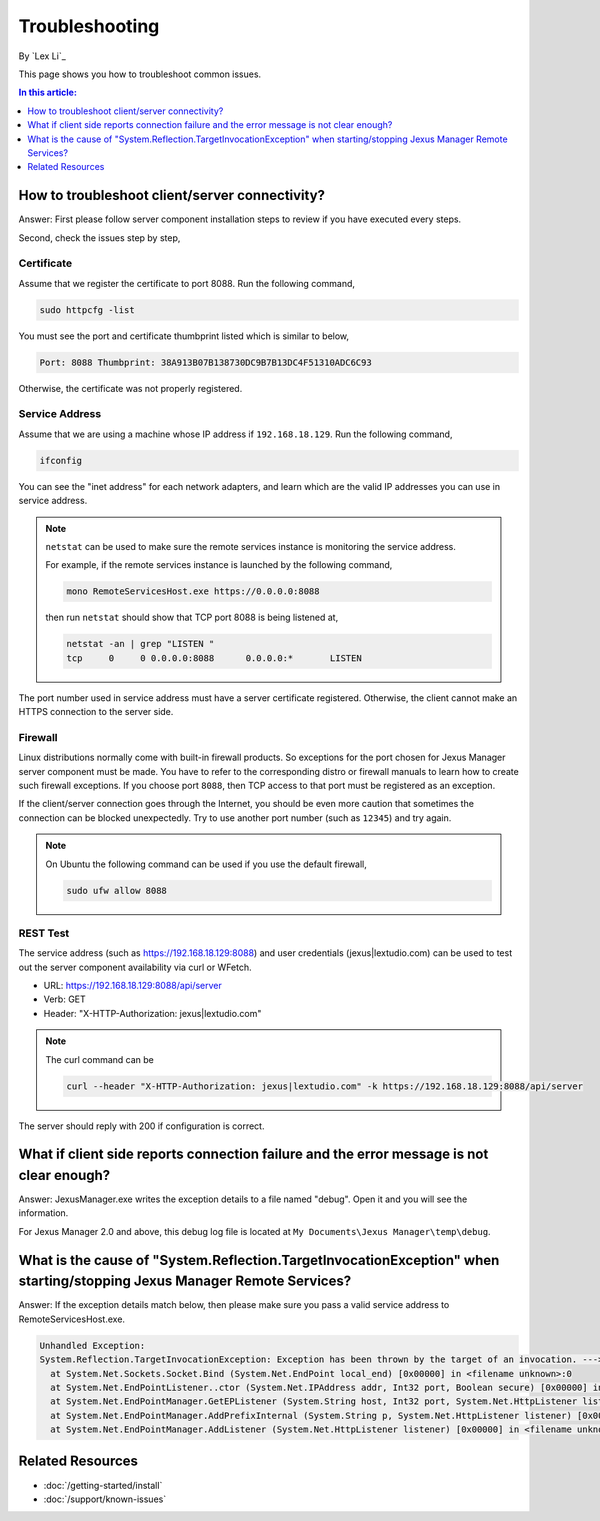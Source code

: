 Troubleshooting
===============

By `Lex Li`_

This page shows you how to troubleshoot common issues.

.. contents:: In this article:
  :local:
  :depth: 1

How to troubleshoot client/server connectivity?
-----------------------------------------------
Answer: First please follow server component installation steps to review if
you have executed every steps.

Second, check the issues step by step,

Certificate
^^^^^^^^^^^
Assume that we register the certificate to port 8088. Run the following
command,

.. code-block:: text

  sudo httpcfg -list

You must see the port and certificate thumbprint listed which is similar to
below,

.. code-block:: text

  Port: 8088 Thumbprint: 38A913B07B138730DC9B7B13DC4F51310ADC6C93

Otherwise, the certificate was not properly registered.

Service Address
^^^^^^^^^^^^^^^
Assume that we are using a machine whose IP address if ``192.168.18.129``. Run
the following command,

.. code-block:: text

  ifconfig

You can see the "inet address" for each network adapters, and learn which are
the valid IP addresses you can use in service address.

.. note:: ``netstat`` can be used to make sure the remote services instance is
   monitoring the service address.

   For example, if the remote services instance is launched by the following
   command,

   .. code-block:: text

      mono RemoteServicesHost.exe https://0.0.0.0:8088

   then run ``netstat`` should show that TCP port 8088 is being listened at,

   .. code-block:: text

      netstat -an | grep "LISTEN "
      tcp     0     0 0.0.0.0:8088      0.0.0.0:*       LISTEN

The port number used in service address must have a server certificate
registered. Otherwise, the client cannot make an HTTPS connection to the
server side.

Firewall
^^^^^^^^
Linux distributions normally come with built-in firewall products. So
exceptions for the port chosen for Jexus Manager server component must be
made. You have to refer to the corresponding distro or firewall manuals to
learn how to create such firewall exceptions. If you choose port ``8088``,
then TCP access to that port must be registered as an exception.

If the client/server connection goes through the Internet, you should be even
more caution that sometimes the connection can be blocked unexpectedly. Try to
use another port number (such as ``12345``) and try again.

.. note:: On Ubuntu the following command can be used if you use the default
   firewall,

   .. code-block:: text

      sudo ufw allow 8088

REST Test
^^^^^^^^^
The service address (such as https://192.168.18.129:8088) and user credentials
(jexus|lextudio.com) can be used to test out the server component availability
via curl or WFetch.

* URL: https://192.168.18.129:8088/api/server
* Verb: GET
* Header: "X-HTTP-Authorization: jexus|lextudio.com"

.. note:: The curl command can be

   .. code-block:: text

      curl --header "X-HTTP-Authorization: jexus|lextudio.com" -k https://192.168.18.129:8088/api/server

The server should reply with 200 if configuration is correct.

What if client side reports connection failure and the error message is not clear enough?
-----------------------------------------------------------------------------------------
Answer: JexusManager.exe writes the exception details to a file named "debug".
Open it and you will see the information.

For Jexus Manager 2.0 and above, this debug log file is located at
``My Documents\Jexus Manager\temp\debug``.

What is the cause of "System.Reflection.TargetInvocationException" when starting/stopping Jexus Manager Remote Services?
------------------------------------------------------------------------------------------------------------------------
Answer: If the exception details match below, then please make sure you pass a
valid service address to RemoteServicesHost.exe.

.. code-block:: text

  Unhandled Exception:
  System.Reflection.TargetInvocationException: Exception has been thrown by the target of an invocation. ---> System.Net.Sockets.SocketException: The requested address is not valid in this context
    at System.Net.Sockets.Socket.Bind (System.Net.EndPoint local_end) [0x00000] in <filename unknown>:0 
    at System.Net.EndPointListener..ctor (System.Net.IPAddress addr, Int32 port, Boolean secure) [0x00000] in <filename unknown>:0 
    at System.Net.EndPointManager.GetEPListener (System.String host, Int32 port, System.Net.HttpListener listener, Boolean secure) [0x00000] in <filename unknown>:0 
    at System.Net.EndPointManager.AddPrefixInternal (System.String p, System.Net.HttpListener listener) [0x00000] in <filename unknown>:0 
    at System.Net.EndPointManager.AddListener (System.Net.HttpListener listener) [0x00000] in <filename unknown>:0 

Related Resources
-----------------

- :doc:`/getting-started/install`
- :doc:`/support/known-issues`
